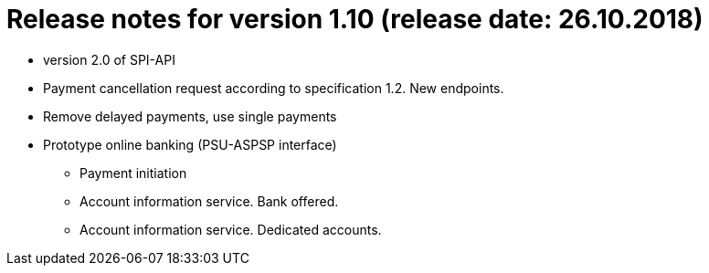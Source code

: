 = Release notes for version 1.10 (release date: 26.10.2018)

* version 2.0 of SPI-API
* Payment cancellation request according to specification 1.2. New endpoints.
* Remove delayed payments,  use single payments
* Prototype online banking (PSU-ASPSP interface)
 ** Payment initiation
 ** Account information service. Bank offered.
 ** Account information service. Dedicated accounts.
